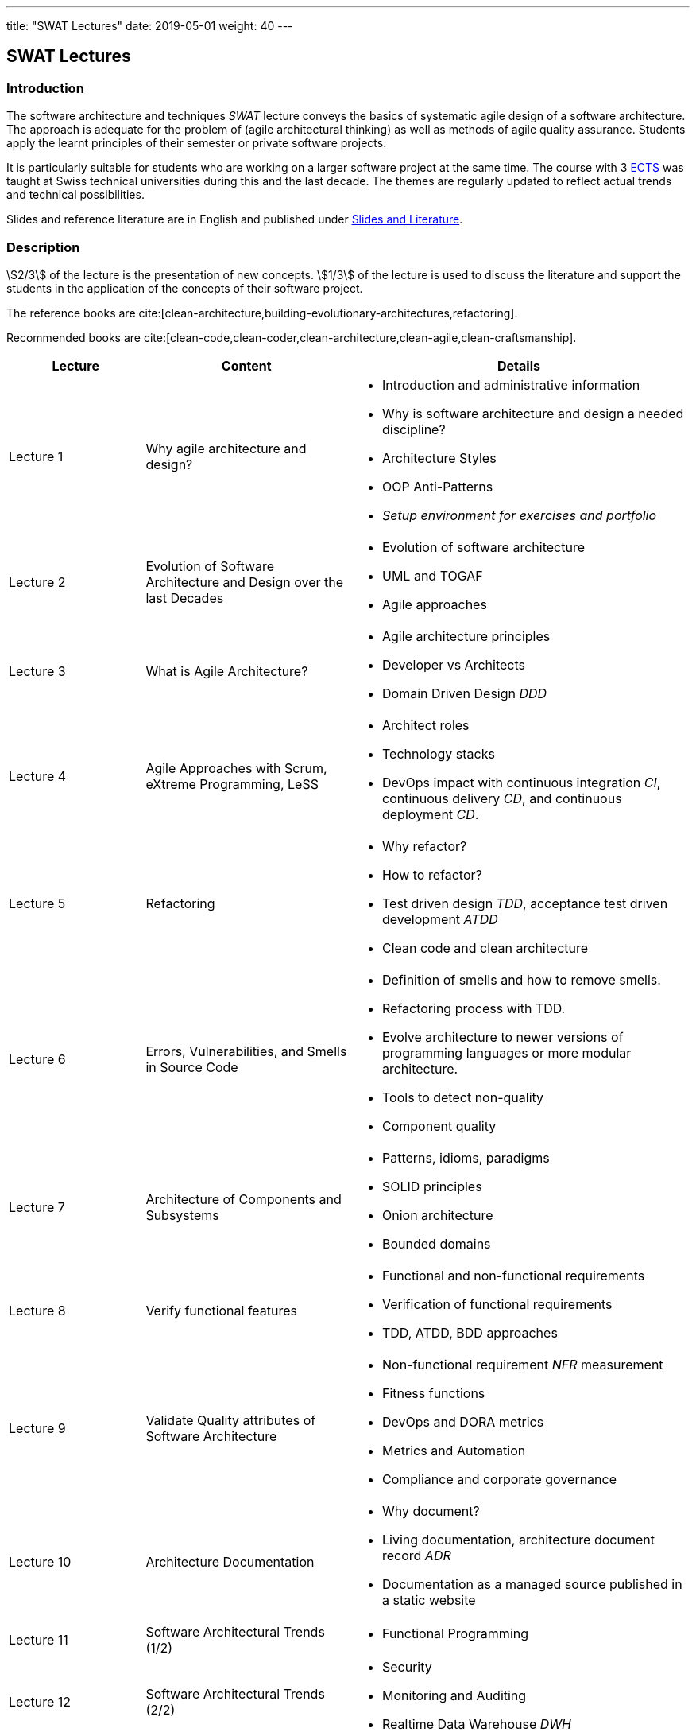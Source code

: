 ---
title: "SWAT Lectures"
date: 2019-05-01
weight: 40
---

== SWAT Lectures

=== Introduction

The software architecture and techniques _SWAT_ lecture conveys the basics of systematic agile design of a software architecture.
The approach is adequate for the problem of (agile architectural thinking) as well as methods of agile quality assurance.
Students apply the learnt principles of their semester or private software projects.

It is particularly suitable for students who are working on a larger software project at the same time.
The course with 3 https://en.wikipedia.org/wiki/European_Credit_Transfer_and_Accumulation_System[ECTS] was taught at Swiss technical universities during this and the last decade.
The themes are regularly updated to reflect actual trends and technical possibilities.

Slides and reference literature are in English and published under link:../#agile-software-architecture-and-techniques-lectures[Slides and Literature].

=== Description

stem:[2/3] of the lecture is the presentation of new concepts.
stem:[1/3] of the lecture is used to discuss the literature and support the students in the application of the concepts of their software project.

The reference books are cite:[clean-architecture,building-evolutionary-architectures,refactoring].

Recommended books are cite:[clean-code,clean-coder,clean-architecture,clean-agile,clean-craftsmanship].

[cols="2,3,5",frame=all,grid=all]
|====
|Lecture|Content|Details

|Lecture 1
|Why agile architecture and design?
a| - Introduction and administrative information
- Why is software architecture and design a needed discipline?
- Architecture Styles
- OOP Anti-Patterns
- _Setup environment for exercises and portfolio_

|Lecture 2
|Evolution of Software Architecture and Design over the last Decades
a|- Evolution of software architecture
- UML and TOGAF
- Agile approaches

|Lecture 3
|What is Agile Architecture?
a|- Agile architecture principles
- Developer vs Architects
- Domain Driven Design _DDD_

|Lecture 4
|Agile Approaches with Scrum, eXtreme Programming, LeSS
a|- Architect roles
- Technology stacks
- DevOps impact with continuous integration _CI_, continuous delivery _CD_, and continuous deployment _CD_.

|Lecture 5
|Refactoring
a|- Why refactor?
- How to refactor?
- Test driven design _TDD_, acceptance test driven development _ATDD_
- Clean code and clean architecture

|Lecture 6
|Errors, Vulnerabilities, and Smells in Source Code
a|- Definition of smells and how to remove smells.
- Refactoring process with TDD.
- Evolve architecture to newer versions of programming languages or more modular architecture.

- Tools to detect non-quality
- Component quality

|Lecture 7
|Architecture of Components and Subsystems
a|- Patterns, idioms, paradigms
- SOLID principles
- Onion architecture
- Bounded domains

|Lecture 8
|Verify functional features
a|- Functional and non-functional requirements
- Verification of functional requirements
- TDD, ATDD, BDD approaches

|Lecture 9
|Validate Quality attributes of Software Architecture
a|- Non-functional requirement _NFR_ measurement
- Fitness functions
- DevOps and DORA metrics
- Metrics and Automation
- Compliance and corporate governance

|Lecture 10
|Architecture Documentation
a|- Why document?
- Living documentation, architecture document record _ADR_
- Documentation as a managed source published in a static website


|Lecture 11
|Software Architectural Trends (1/2)
a|- Functional Programming


|Lecture 12
|Software Architectural Trends (2/2)
a|- Security
- Monitoring and Auditing
- Realtime Data Warehouse _DWH_

|Lecture 13
|Domain-Driven Design Workshop
a| - Domain-Driven Development, ubiquitous language
- Bounded domains, entities, aggregates
- Event Storming
- Connection to modular monoliths and microservices based architecture
- Agile and DevOps affiliation

|Lecture 14
|Team and Technical Excellence for Architects
a|- Daily work of architects in agile environment
|====

=== References

bibliography::[]
